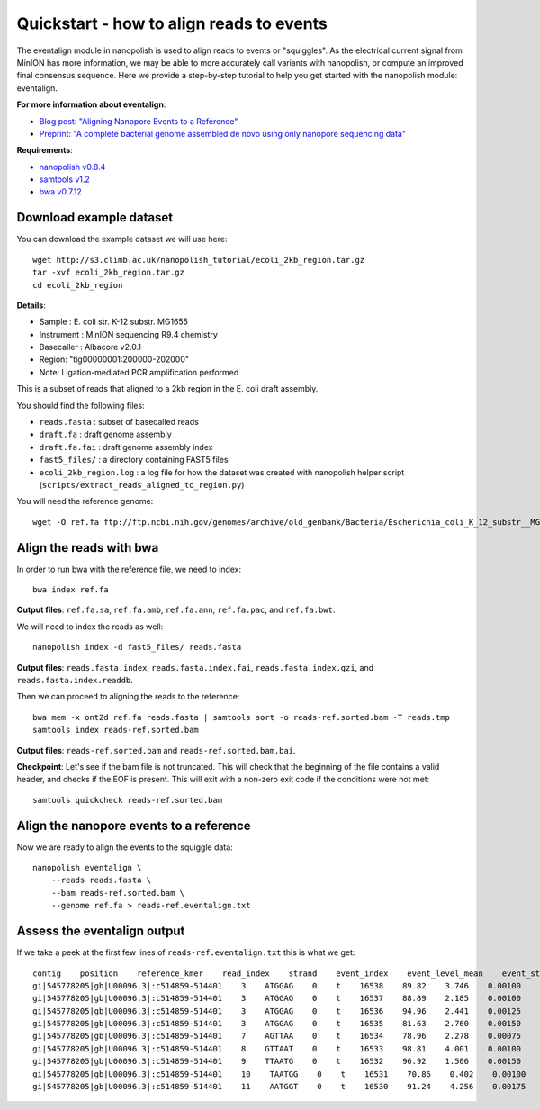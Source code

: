 .. _quickstart_eventalign:

Quickstart - how to align reads to events
=============================================

The eventalign module in nanopolish is used to align reads to events or "squiggles". As the electrical current signal from MinION has more information, we may be able to more accurately call variants with nanopolish, or compute an improved final consensus sequence. Here we provide a step-by-step tutorial to help you get started with the nanopolish module: eventalign.

**For more information about eventalign**:

* `Blog post: "Aligning Nanopore Events to a Reference" <http://simpsonlab.github.io/2015/04/08/eventalign/>`_
* `Preprint: "A complete bacterial genome assembled de novo using only nanopore sequencing data" <https://www.biorxiv.org/content/early/2015/03/11/015552>`_

**Requirements**:

* `nanopolish v0.8.4 <installation.html>`_
* `samtools v1.2 <http://samtools.sourceforge.net/>`_
* `bwa v0.7.12 <https://github.com/lh3/bwa>`_

Download example dataset
------------------------------------

You can download the example dataset we will use here: ::

    wget http://s3.climb.ac.uk/nanopolish_tutorial/ecoli_2kb_region.tar.gz
    tar -xvf ecoli_2kb_region.tar.gz
    cd ecoli_2kb_region

**Details**:

* Sample :    E. coli str. K-12 substr. MG1655
* Instrument : MinION sequencing R9.4 chemistry
* Basecaller : Albacore v2.0.1
* Region: "tig00000001:200000-202000"
* Note: Ligation-mediated PCR amplification performed

This is a subset of reads that aligned to a 2kb region in the E. coli draft assembly.

You should find the following files:

* ``reads.fasta`` : subset of basecalled reads
* ``draft.fa`` : draft genome assembly
* ``draft.fa.fai`` : draft genome assembly index
* ``fast5_files/`` : a directory containing FAST5 files
* ``ecoli_2kb_region.log`` : a log file for how the dataset was created with nanopolish helper script (``scripts/extract_reads_aligned_to_region.py``) 

You will need the reference genome: ::

    wget -O ref.fa ftp://ftp.ncbi.nih.gov/genomes/archive/old_genbank/Bacteria/Escherichia_coli_K_12_substr__MG1655_uid225/U00096.ffn

Align the reads with bwa
--------------------------------

In order to run bwa with the reference file, we need to index: ::

    bwa index ref.fa

**Output files**: ``ref.fa.sa``, ``ref.fa.amb``, ``ref.fa.ann``, ``ref.fa.pac``, and ``ref.fa.bwt``.

We will need to index the reads as well: ::

    nanopolish index -d fast5_files/ reads.fasta

**Output files**: ``reads.fasta.index``, ``reads.fasta.index.fai``, ``reads.fasta.index.gzi``, and ``reads.fasta.index.readdb``.   

Then we can proceed to aligning the reads to the reference: ::

    bwa mem -x ont2d ref.fa reads.fasta | samtools sort -o reads-ref.sorted.bam -T reads.tmp
    samtools index reads-ref.sorted.bam

**Output files**: ``reads-ref.sorted.bam`` and ``reads-ref.sorted.bam.bai``.

**Checkpoint**: Let's see if the bam file is not truncated. This will check that the beginning of the file contains a valid header, and checks if the EOF is present. This will exit with a non-zero exit code if the conditions were not met: ::

    samtools quickcheck reads-ref.sorted.bam
 
Align the nanopore events to a reference
-----------------------------------------------

Now we are ready to align the events to the squiggle data: ::

    nanopolish eventalign \
        --reads reads.fasta \
        --bam reads-ref.sorted.bam \
        --genome ref.fa > reads-ref.eventalign.txt

Assess the eventalign output
-----------------------------------------------

If we take a peek at the first few lines of ``reads-ref.eventalign.txt`` this is what we get: ::

    contig    position    reference_kmer    read_index    strand    event_index    event_level_mean    event_stdv    event_length    model_kmer    model_mean    model_stdv    standardized_level
    gi|545778205|gb|U00096.3|:c514859-514401    3    ATGGAG    0    t    16538    89.82    3.746    0.00100    CTCCAT    92.53    2.49    -0.88
    gi|545778205|gb|U00096.3|:c514859-514401    3    ATGGAG    0    t    16537    88.89    2.185    0.00100    CTCCAT    92.53    2.49    -1.18
    gi|545778205|gb|U00096.3|:c514859-514401    3    ATGGAG    0    t    16536    94.96    2.441    0.00125    CTCCAT    92.53    2.49    0.79
    gi|545778205|gb|U00096.3|:c514859-514401    3    ATGGAG    0    t    16535    81.63    2.760    0.00150    NNNNNN    0.00    0.00    inf
    gi|545778205|gb|U00096.3|:c514859-514401    7    AGTTAA    0    t    16534    78.96    2.278    0.00075    TTAACT    75.55    3.52    0.79
    gi|545778205|gb|U00096.3|:c514859-514401    8    GTTAAT    0    t    16533    98.81    4.001    0.00100    ATTAAC    95.87    3.30    0.72
    gi|545778205|gb|U00096.3|:c514859-514401    9    TTAATG    0    t    16532    96.92    1.506    0.00150    CATTAA    95.43    3.32    0.36
    gi|545778205|gb|U00096.3|:c514859-514401    10    TAATGG    0    t    16531    70.86    0.402    0.00100    CCATTA    68.99    3.70    0.41
    gi|545778205|gb|U00096.3|:c514859-514401    11    AATGGT    0    t    16530    91.24    4.256    0.00175    ACCATT    85.84    2.74    1.60

